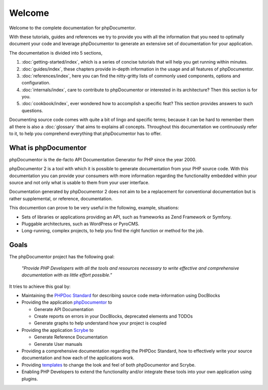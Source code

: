 Welcome
=======

Welcome to the complete documentation for phpDocumentor.

With these tutorials, guides and references we try to provide you with all the information that you need to optimally
document your code and leverage phpDocumentor to generate an extensive set of documentation for your application.

The documentation is divided into 5 sections,

1. :doc:`getting-started/index`, which is a series of concise tutorials that will help you get running within minutes.
2. :doc:`guides/index`, these chapters provide in-depth information in the usage and all features of phpDocumentor.
3. :doc:`references/index`, here you can find the nitty-gritty lists of commonly used components, options and
   configuration.
4. :doc:`internals/index`, care to contribute to phpDocumentor or interested in its architecture? Then this section
   is for you.
5. :doc:`cookbook/index`, ever wondered how to accomplish a specific feat? This section provides answers to such
   questions.

Documenting source code comes with quite a bit of lingo and specific terms; because it can be hard to remember them all
there is also a :doc:`glossary` that aims to explains all concepts. Throughout this documentation we continuously refer
to it, to help you comprehend everything that phpDocumentor has to offer.

What is phpDocumentor
---------------------

phpDocumentor is the de-facto API Documentation Generator for PHP since the year 2000.

phpDocumentor 2 is a tool with which it is possible to generate documentation from your PHP source code. With this
documentation you can provide your consumers with more information regarding the functionality embedded within your
source and not only what is usable to them from your user interface.

Documentation generated by phpDocumentor 2 does not aim to be a replacement for conventional documentation but is
rather supplemental, or reference, documentation.

This documention can prove to be very useful in the following, example, situations:

* Sets of libraries or applications providing an API, such as frameworks as Zend Framework or Symfony.
* Pluggable architectures, such as WordPress or PyroCMS.
* Long-running, complex projects, to help you find the right function or method for the job.

Goals
-----

The phpDocumentor project has the following goal:

    *"Provide PHP Developers with all the tools and resources necessary to write
    effective and comprehensive documentation with as little effort possible."*

It tries to achieve this goal by:

* Maintaining the `PHPDoc Standard`_ for describing source code meta-information using DocBlocks
* Providing the application `phpDocumentor`_ to

  * Generate API Documentation
  * Create reports on errors in your DocBlocks, deprecated elements and TODOs
  * Generate graphs to help understand how your project is coupled

* Providing the application `Scrybe`_ to

  * Generate Reference Documentation
  * Generate User manuals

* Providing a comprehensive documentation regarding the PHPDoc Standard, how to effectively write your source
  documentation and how each of the applications work.
* Providing templates_ to change the look and feel of both phpDocumentor and Scrybe.
* Enabling PHP Developers to extend the functionality and/or integrate these tools into your own application using
  plugins.

.. _`PHPDoc Standard`: https://github.com/phpDocumentor/phpDocumentor2/blob/develop/docs/PSR.md
.. _phpDocumentor:     https://github.com/phpDocumentor/phpDocumentor2
.. _Scrybe:            https://github.com/phpDocumentor/Scrybe
.. _templates:         http://www.phpdoc.org/templates
